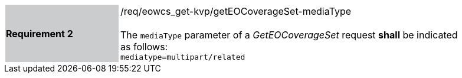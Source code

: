 [#/req/eowcs_get-kvp/getEOCoverageSet-mediaType,reftext='Requirement {counter:requirement_id} /req/eowcs_get-kvp/getEOCoverageSet-mediaType']
[width="90%",cols="2,6"]
|===
|*Requirement {counter:requirement_id}* {set:cellbgcolor:#CACCCE}|/req/eowcs_get-kvp/getEOCoverageSet-mediaType +
 +
The `mediaType` parameter of a _GetEOCoverageSet_ request *shall* be
indicated as follows: +
`mediatype=multipart/related` {set:cellbgcolor:#FFFFFF}
|===
